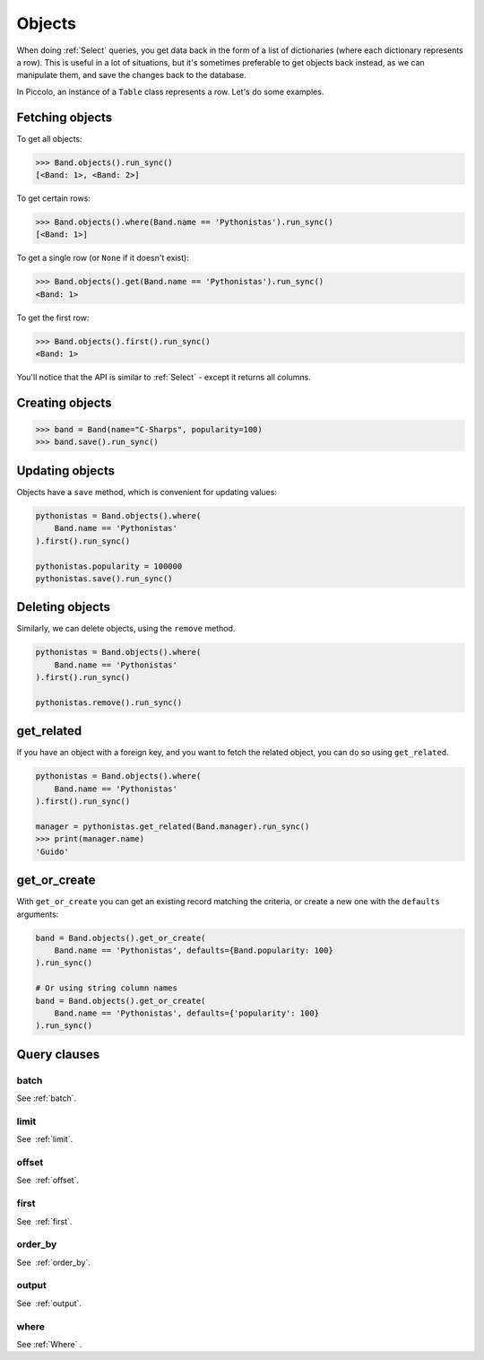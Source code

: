.. _Objects:

Objects
=======

When doing :ref:`Select`  queries, you get data back in the form of a list of
dictionaries (where each dictionary represents a row). This is useful in a lot
of situations, but it's sometimes preferable to get objects back instead, as we
can manipulate them, and save the changes back to the database.

In Piccolo, an instance of a ``Table`` class represents a row. Let's do some
examples.

Fetching objects
----------------

To get all objects:

.. code-block:: python

    >>> Band.objects().run_sync()
    [<Band: 1>, <Band: 2>]

To get certain rows:

.. code-block:: python

    >>> Band.objects().where(Band.name == 'Pythonistas').run_sync()
    [<Band: 1>]

To get a single row (or ``None`` if it doesn't exist):

.. code-block:: python

    >>> Band.objects().get(Band.name == 'Pythonistas').run_sync()
    <Band: 1>

To get the first row:

.. code-block:: python

    >>> Band.objects().first().run_sync()
    <Band: 1>

You'll notice that the API is similar to :ref:`Select` - except it returns all
columns.

Creating objects
----------------

.. code-block:: python

    >>> band = Band(name="C-Sharps", popularity=100)
    >>> band.save().run_sync()

Updating objects
----------------

Objects have a ``save`` method, which is convenient for updating values:

.. code-block:: python

    pythonistas = Band.objects().where(
        Band.name == 'Pythonistas'
    ).first().run_sync()

    pythonistas.popularity = 100000
    pythonistas.save().run_sync()

Deleting objects
----------------

Similarly, we can delete objects, using the ``remove`` method.

.. code-block:: python

    pythonistas = Band.objects().where(
        Band.name == 'Pythonistas'
    ).first().run_sync()

    pythonistas.remove().run_sync()

get_related
-----------

If you have an object with a foreign key, and you want to fetch the related
object, you can do so using ``get_related``.

.. code-block:: python

    pythonistas = Band.objects().where(
        Band.name == 'Pythonistas'
    ).first().run_sync()

    manager = pythonistas.get_related(Band.manager).run_sync()
    >>> print(manager.name)
    'Guido'

get_or_create
-------------

With ``get_or_create`` you can get an existing record matching the criteria,
or create a new one with the ``defaults`` arguments:

.. code-block:: python

    band = Band.objects().get_or_create(
        Band.name == 'Pythonistas', defaults={Band.popularity: 100}
    ).run_sync()

    # Or using string column names
    band = Band.objects().get_or_create(
        Band.name == 'Pythonistas', defaults={'popularity': 100}
    ).run_sync()

Query clauses
-------------

batch
~~~~~~~

See :ref:`batch`.

limit
~~~~~

See  :ref:`limit`.

offset
~~~~~~

See  :ref:`offset`.

first
~~~~~

See  :ref:`first`.

order_by
~~~~~~~~

See  :ref:`order_by`.

output
~~~~~~

See  :ref:`output`.

where
~~~~~

See :ref:`Where` .
